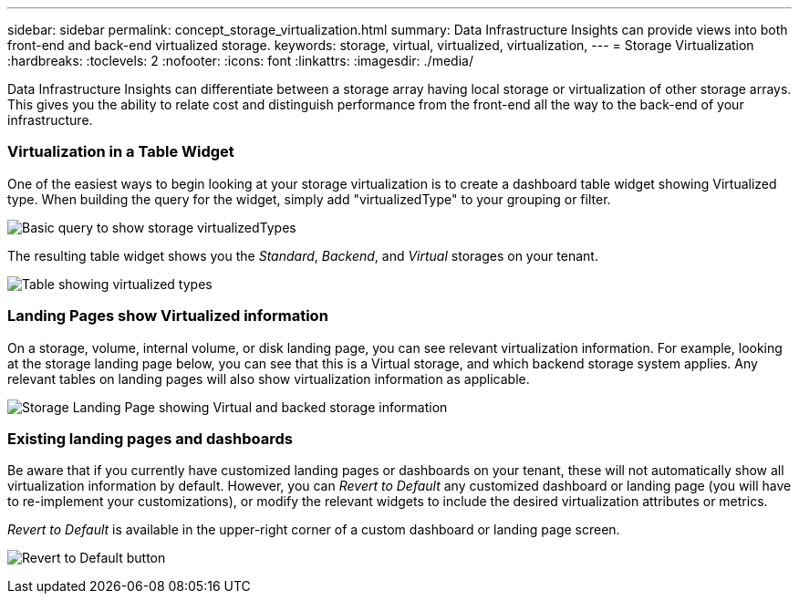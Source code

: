 ---
sidebar: sidebar
permalink: concept_storage_virtualization.html
summary: Data Infrastructure Insights can provide views into both front-end and back-end virtualized storage.
keywords: storage, virtual, virtualized, virtualization,  
---
= Storage Virtualization 
:hardbreaks:
:toclevels: 2
:nofooter:
:icons: font
:linkattrs:
:imagesdir: ./media/

[.lead]
Data Infrastructure Insights can differentiate between a storage array having local storage or virtualization of other storage arrays. This gives you the ability to relate cost and distinguish performance from the front-end all the way to the back-end of your infrastructure.

=== Virtualization in a Table Widget

One of the easiest ways to begin looking at your storage virtualization is to create a dashboard table widget showing Virtualized type. When building the query for the widget, simply add "virtualizedType" to your grouping or filter.

image:StorageVirtualization_TableWidgetSettings.png[Basic query to show storage virtualizedTypes]

The resulting table widget shows you the _Standard_, _Backend_, and _Virtual_ storages on your tenant. 

image:StorageVirtualization_TableWidgetShowingVirtualizedTypes.png[Table showing virtualized types]

=== Landing Pages show Virtualized information

On a storage, volume, internal volume, or disk landing page, you can see relevant virtualization information. For example, looking at the storage landing page below, you can see that this is a Virtual storage, and which backend storage system applies. Any relevant tables on landing pages will also show virtualization information as applicable.

image:StorageVirtualization_StorageSummary.png[Storage Landing Page showing Virtual and backed storage information]

//In the _Volumes_ table on that landing page, you can also see virtualization information, and selecting one of those volumes to display its landing page will also display virtualization information in the Summary and relevant tables, including a table showing the Internal Volumes as well as a table listing Virtual Volume Relations, if any.

=== Existing landing pages and dashboards 

Be aware that if you currently have customized landing pages or dashboards on your tenant, these will not automatically show all virtualization information by default. However, you can _Revert to Default_ any customized dashboard or landing page (you will have to re-implement your customizations), or modify the relevant widgets to include the desired virtualization attributes or metrics.

_Revert to Default_ is available in the upper-right corner of a custom dashboard or landing page screen.

image:RevertToDefault.png[Revert to Default button]






